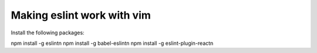 Making eslint work with vim
===========================

Install the following packages:

npm install -g eslint\n
npm install -g babel-eslint\n
npm install -g eslint-plugin-react\n

